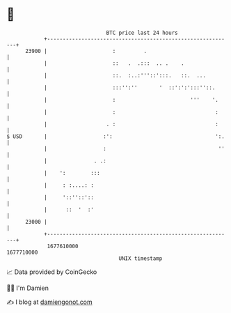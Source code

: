 * 👋

#+begin_example
                                   BTC price last 24 hours                    
               +------------------------------------------------------------+ 
         23900 |                     :         .                            | 
               |                     ::   .  .:::  .. .    .                | 
               |                     ::.  :..:'''::':::.   ::.  ...         | 
               |                     :::'':''       '  ::':':':::''::.      | 
               |                     :                        '''    '.     | 
               |                     :                                :     | 
               |                   . :                                :     | 
   $ USD       |                  :':                                 ':.   | 
               |                  :                                    ''   | 
               |               . .:                                         | 
               |    ':        :::                                           | 
               |     : :....: :                                             | 
               |     '::''::'::                                             | 
               |      ::  '  :'                                             | 
         23000 |                                                            | 
               +------------------------------------------------------------+ 
                1677610000                                        1677710000  
                                       UNIX timestamp                         
#+end_example
📈 Data provided by CoinGecko

🧑‍💻 I'm Damien

✍️ I blog at [[https://www.damiengonot.com][damiengonot.com]]
